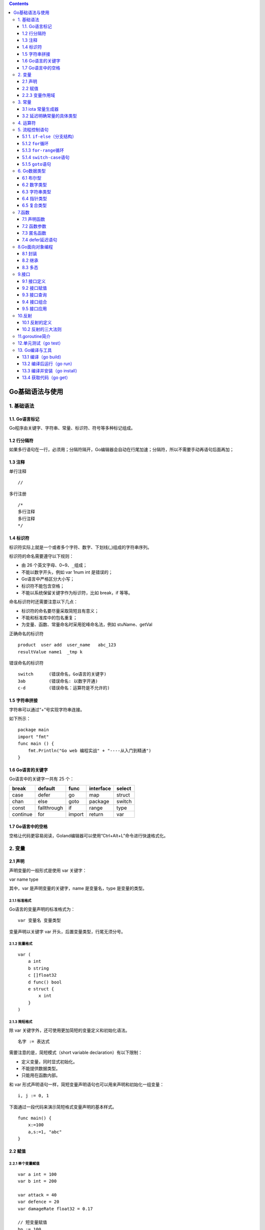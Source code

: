.. contents::
   :depth: 3
..

Go基础语法与使用
================

1. 基础语法
-----------

1.1. Go语言标记
~~~~~~~~~~~~~~~

Go程序由关键字、字符串、常量、标识符、符号等多种标记组成。

1.2 行分隔符
~~~~~~~~~~~~

如果多行语句在一行，必须用；分隔符隔开，Go编辑器会自动在行尾加速；分隔符，所以不需要手动再语句后面再加；

1.3 注释
~~~~~~~~

单行注释

::

   //

多行注册

::

   /*
   多行注释
   多行注释
   */

1.4 标识符
~~~~~~~~~~

标识符实际上就是一个或者多个字符、数字、下划线(_)组成的字符串序列。

标识符的命名需要遵守以下规则：

-  由 26 个英文字母、0~9、\ ``_``\ 组成；
-  不能以数字开头，例如 var 1num int 是错误的；
-  Go语言中严格区分大小写；
-  标识符不能包含空格；
-  不能以系统保留关键字作为标识符，比如 break，if 等等。

命名标识符时还需要注意以下几点：

-  标识符的命名要尽量采取简短且有意义；
-  不能和标准库中的包名重复；
-  为变量、函数、常量命名时采用驼峰命名法，例如 stuName、getVal

正确命名的标识符

::

   product  user add  user_name   abc_123
   resultValue name1  _tmp k

错误命名的标识符

::

   switch      (错误命名，Go语言的关键字) 
   3ab         (错误命名: 以数字开通)
   c-d         (错误命名：运算符是不允许的)

1.5 字符串拼接
~~~~~~~~~~~~~~

字符串可以通过“+”号实现字符串连接。

如下所示：

::

   package main
   import "fmt"
   func main () {
       fmt.Println("Go web 编程实战" + "----从入门到精通")
   }

1.6 Go语言的关键字
~~~~~~~~~~~~~~~~~~

Go语言中的关键字一共有 25 个：

======== =========== ====== ========= ======
break    default     func   interface select
======== =========== ====== ========= ======
case     defer       go     map       struct
chan     else        goto   package   switch
const    fallthrough if     range     type
continue for         import return    var
======== =========== ====== ========= ======

1.7 Go语言中的空格
~~~~~~~~~~~~~~~~~~

空格让代码更容易阅读，Goland编辑器可以使用“Ctrl+Alt+L”命令进行快速格式化。

2. 变量
-------

2.1 声明
~~~~~~~~

声明变量的一般形式是使用 var 关键字：

var name type

其中，var 是声明变量的关键字，name 是变量名，type 是变量的类型。

2.1.1 标准格式
^^^^^^^^^^^^^^

Go语言的变量声明的标准格式为：

::

   var 变量名 变量类型

变量声明以关键字 var 开头，后置变量类型，行尾无须分号。

2.1.2 批量格式
^^^^^^^^^^^^^^

::

   var (
       a int
       b string
       c []float32
       d func() bool
       e struct {
           x int
       }
   )

2.1.3 简短格式
^^^^^^^^^^^^^^

除 var 关键字外，还可使用更加简短的变量定义和初始化语法。

::

   名字 := 表达式

需要注意的是，简短模式（short variable declaration）有以下限制：

-  定义变量，同时显式初始化。
-  不能提供数据类型。
-  只能用在函数内部。

和 var
形式声明语句一样，简短变量声明语句也可以用来声明和初始化一组变量：

::

   i, j := 0, 1

下面通过一段代码来演示简短格式变量声明的基本样式。

::

   func main() {   
       x:=100   
       a,s:=1, "abc"
   }

2.2 赋值
~~~~~~~~

2.2.1 单个变量赋值
^^^^^^^^^^^^^^^^^^

::

   var a int = 100
   var b int = 200

   var attack = 40
   var defence = 20
   var damageRate float32 = 0.17

   // 短变量赋值
   hp := 100

2.2.2 多个变量赋值
^^^^^^^^^^^^^^^^^^

声明一个用户的年龄、名字、余额

::

   var (
       age int=18
       name string = "shirdon"
       balance float32 = 99999.99
   )

另外一种声明形式

::

   var age,name,balance = 18,"shirdon",99999.99

简单的形式

::

   age,name,balance := 18,"shirdon",99999.99

变量的交换

::

   d,c:="D","C"
   c,d = d,c

2.2.3 变量作用域
~~~~~~~~~~~~~~~~

1. 局部变量
^^^^^^^^^^^

局部变量作用域只在函数体内。

局部变量不是一直存在的，它只在定义它的函数被调用后存在，函数调用结束后这个局部变量就会被销毁。

::

   package main
   import (
       "fmt"
   )
   func main() {
       //声明局部变量 a 和 b 并赋值
       var a int = 3
       var b int = 4
       //声明局部变量 c 并计算 a 和 b 的和
       c := a + b
       fmt.Printf("a = %d, b = %d, c = %d\n", a, b, c)
   }

2. 全局变量
^^^^^^^^^^^

在函数体外声明的变量称之为全局变量，全局变量只需要在一个源文件中定义，就可以在所有源文件中使用，当然，不包含这个全局变量的源文件需要使用“import”关键字引入全局变量所在的源文件之后才能使用这个全局变量。

全局变量声明必须以 var
关键字开头，如果想要在外部包中使用全局变量的首字母必须大写。

::

   package main
   import "fmt"
   //声明全局变量
   var c int
   func main() {
       //声明局部变量
       var a, b int
       //初始化参数
       a = 3
       b = 4
       c = a + b
       fmt.Printf("a = %d, b = %d, c = %d\n", a, b, c)
   }

3. 常量
-------

常量的定义格式和变量的声明语法类似：\ ``const name [type] = value``\ ，例如：

const pi = 3.14159 // 相当于 math.Pi 的近似值

在Go语言中，你可以省略类型说明符
[type]，因为编译器可以根据变量的值来推断其类型。

-  显式类型定义： const b string = “abc”
-  隐式类型定义： const b = “abc”

和变量声明一样，可以批量声明多个常量:

::

   const (
       e  = 2.7182818
       pi = 3.1415926
   )

如果是批量声明的常量，除了第一个外其它的常量右边的初始化表达式都可以省略，如果省略初始化表达式则表示使用前面常量的初始化表达式，对应的常量类型也是一样的。例如：

::

   const (
       a = 1
       b
       c = 2
       d
   )
   fmt.Println(a, b, c, d) // "1 1 2 2"

3.1 iota 常量生成器
~~~~~~~~~~~~~~~~~~~

常量声明可以使用 iota
常量生成器初始化，它用于生成一组以相似规则初始化的常量，但是不用每行都写一遍初始化表达式。在一个
const 声明语句中，在第一个声明的常量所在的行，iota 将会被置为
0，然后在每一个有常量声明的行加一。

::

   type Weekday int
   const (
       Sunday Weekday = iota
       Monday
       Tuesday
       Wednesday
       Thursday
       Friday
       Saturday
   )

周日将对应 0，周一为 1，以此类推。

3.2 延迟明确常量的具体类型
~~~~~~~~~~~~~~~~~~~~~~~~~~

Go语言的常量有一个不同寻常指出：虽然一个常量可以有任意一个确定的基础类型（例如\ ``int``\ 或\ ``float64``\ ，或者是类似\ ``time.Duration``\ 这样的基础类型），但是许多常量并没有一个明确的基础类型。编译器为这些没有明确的基础类型的数字常量，提供比基础类型更高精度的算数运算。

Go语言有6种未明确类型的常量类型：\ **无类型的布尔型、无类型的整数、无类型的字符、无类型的浮点数、无类型的复数、无类型的字符串。**

例如，无类型的浮点数常量math.Pi，可以直接用于任何需要浮点数或复数的地方：

::

   var a float32 = math.Pi
   var b float64 = math.Pi
   var c complex128 = math.Pi

如果math.Pi被确定未特定类型（比如float64），则结果精度可能会不一样。同时在需要float32或complex128类型值得地方，需要对其进行一个明确得强制类型转换：

::

   const Pi64 float64 = math.Pi
   var a float32 = float32(Pi64)
   var b float64 = Pi64
   var c complex128 = complex128(Pi64)

对于常量面值，不同的写法会对应不同得类型。例如\ ``0``\ 、\ ``0.0``\ 、\ ``0i``\ 和\ ``\u0000``\ 虽然有着相同的常量值，但是它们分别对应无类型的整数、无类型的浮点数、无类型的复数和无类型的字符等不同的常量类型。同样，\ ``true``\ 和\ ``false``\ 也是无类型的布尔类型，字符串面值常量是无类型的字符串类型。

4. 运算符
---------

运算符的优先级

表达式如下：

::

   var a, b, c int = 3, 6, 9
   d := a + b * c

与其他语言的优先级是一样的，这里不做扩展。

5. 流程控制语句
---------------

5.1 1. ``if-else``\ （分支结构）
~~~~~~~~~~~~~~~~~~~~~~~~~~~~~~~~

在Go语言中，关键字\ ``if``\ 用于判断某个条件（布尔型或逻辑型）。如果该条件成立，则会执行\ ``if``\ 后面由大括号\ ``{}``\ 括起来的代码块，否则就忽略该代码块继续执行后续的代码。

::

   if b > 10 {
       return 1
   }

如果存在第2个分支，则可以在上面代码的基础上添加\ ``else``\ 关键字及另一代码块，见下方代码。这个代码块中的代码只有在\ ``if``\ 条件不满足时才会执行。\ ``if{}``\ 和\ ``else{}``\ 中的两个代码块是相互独立的分支，两者只能执行其中一个。

::

   if b > 10 {
       return 1
   }else{
       return 2
   }

如果存在第3分支，则可以使用下面这种3个独立分支的形式：

::

   if b > 10 {
       return 1
   }else if b == 10{
       return 2
   }else{
       return 3
   }

一般来说，\ ``else-if``\ 分支的数量是没有限制的。但是为了代码的可读性，最好不要在\ ``if``\ 后面加入太多的\ ``else-if``\ 结构。如果必须使用这种形式，则尽可能把先满足的条件放在前面。

关键字\ ``if``\ 和\ ``else``\ 之后的左大括号\ ``{``\ 必须和关键字在同一行。如果使用了\ ``else-if``\ 结构，则前段代码块的右大括号\ ``}``\ 必须和\ ``else if``\ 语句在同一行。这两条规则都是被编译器强制规定的，如果不满足，则编译不能通过。

5.1.2 ``for``\ 循环
~~~~~~~~~~~~~~~~~~~

Go语言种的循环语句只支持\ ``for``\ 关键字，不支持\ ``while``\ 和\ ``do-while``\ 结构。

::

   product := 1
   for i := 1; i < 5; i++{
       product *= i
   }

无限循环场景

::

   i := 0
   for {
       i++
       if i > 50 {
           break
       }
   }

在使用循环语句时，需要注意以下几点：

-  左花括号{必须与for处于同一行。

-  Go语言种的for循环与C语言一样，都允许在循环条件中定义和初始化变量。唯一的区别是，Go语言不支持以逗号为间隔的多个赋值语句，必须使用平行赋值的方式来初始化多个变量。

-  Go语言的for循环同样支持用continue和break来控制循环，但它提供了一个更高级的break——可以选择中断哪一个循环，如下例：

::

   JumpLoop:
       for j := 0; j < 5; j++{
           for i := 0; i < 5; i++{
               if i > 2{
                   break JumpLoop
               }
               fmt.Println(i)
           }
       }

在上述代码中，\ ``break``\ 语句终止的是\ ``JumpLoop``\ 标签对应的\ ``for``\ 循环。\ ``for``\ 中的初始语句是在第1次循环前执行的语句。一般使用初始语句进行变量初始化，但如果变量在\ ``for``\ 循环中被声明，则其作用域只是这个\ ``for``\ 的范围。初始语句可以被忽略，但是初始语句之后的\ **分号**\ 必须要写，代码如下：

::

   j := 2
   for ; j > 0; j--{
       fmt.Println(j)
   }

在上面这段代码中，将\ ``j``\ 放在\ ``for``\ 的前面进行初始化，\ ``for``\ 中没有初始语句，此时\ ``j``\ 的作用域比在初始语句中声明的\ ``j``\ 的作用域要大

for中的条件表达式是控制是否循环的开关。在每次循环开始前，都会判断条件表达式，如果表达式为true，则循环继续；否则结束循环。条件表达式可以被忽略，忽略条件表达式后默认形成无限循环。

下面代码会忽略条件表达式，但是保留结束语句：

::

   var i int 
   JumpLoop:
   for ; ; i++{
       if i > 10 {
           // println(i)
           break JumpLoop
       }
   }

美观的写法

::

   var i int
   for {
       if i > 10 {
           break
       }
       i++
   }

在\ ``for``\ 循环中，如果循环被\ ``break``\ 、\ ``goto``\ 、\ ``return``\ 、\ ``panic``\ 等语句强制退出，则之后的语句不会被执行。

5.1.3 ``for-range``\ 循环
~~~~~~~~~~~~~~~~~~~~~~~~~

``for-range``\ 循环结构是Go语言特有的一种的迭代结构，其引用十分广泛。

``for-range``\ 可以遍历数组、切片、字符串、\ ``map``\ 及通道（\ ``channel``\ ）。

``for-range``\ 的语法结构：

::

   for key, val := range 复合变量值 {
       // ...逻辑语句
   }

需要注意的是，\ ``val``\ 始终为集合中对应索引值的一个复制值。因此，它一般只具有“只读”属性，对它所做的任何修改都不会影响集合中原有的值。一个字符串是\ ``Unicode``\ 编码的字符（或称之为\ ``rune``\ ）集合，因此也可以用它来迭代字符串：

::

   for position, char := range str{
       // ...逻辑语句
   }

每个\ ``rune``\ 字符和索引在\ ``for-range``\ 循环中的值是一一对应的，它能够自动根据\ ``UTF-8``\ 规则识别\ ``Unicode``\ 编码的字符。

通过\ ``for-range``\ 遍历的返回值有一定的规律：

-  数组、切片、字符串返回索引和值。
-  ``map``\ 返回值和键。
-  通道(``channel``)只返回通道内的值。

（1）遍历数组、切片。
在遍历代码中，\ ``key``\ 和\ ``value``\ 分别代表切片的下标及下标对应的值。

.. code:: go

   for key, value := range []int{0, 1, -1, -2}{
       fmt.Printf("key:%d value:%d\n", key, value)
   }

（2）遍历字符串。
Go语言和其他语言类似：可以通过\ ``for-range``\ 的组合对字符串进行遍历。在遍历时，\ ``key``\ 和\ ``value``\ 分别代表字符串的索引和字符串中的一个字符。

::

   var str = "hi 加油"
   for key, value := range str{
       fmt.Printf("key:%d value:0x%x\n", key, value)
   }

以上代码的运行结果如下：

.. code:: go

   key:0 value:0x68
   key:1 value:0x69
   key:2 value:0x20
   key:3 value:0x52a0
   key:4 value:0x6cb9

代码中的遍历\ ``value``\ 的实际类型是\ ``rune``\ 类型，以十六进制打印出来就是字符的编码。

（3）遍历\ ``map``\ 。

对于\ ``map``\ 类型，\ ``for-range``\ 在遍历时，\ ``key``\ 和\ ``value``\ 分别代表\ ``map``\ 的索引键\ ``key``\ 和索引键对应的值。下面的代码演示了如何遍历\ ``map``\ ：

::

   m := map[string]int{
       "go": 100,
       "web": 100,
   }
   for key, value := range m {
       fmt.Println(key, value)
   }

（4）遍历通道（\ ``channel``\ ）。

通道可以通过\ ``for-range``\ 进行遍历。不同于\ ``slice``\ 和\ ``map``\ ，在遍历通道时只输出一个值，即通道内的类型对应的数据。

下面代码展示了通道的遍历方法：

::

   c := make(chan int)   // 创建了一个整型类型的通道
   go func(){            // 启动了一个goroutine
       c <- 7            // 将数据推送进通道
       c <- 8
       c <- 9
   }()
   for v := range c {
       fmt.Println(v)
   }

以上代码的逻辑如下：

1. 创建一个整型类型的通道并实例化；

2. 通过关键字go启动了一个goroutine；

3. 将数字传入通道，实现的功能是往通道中推送数据7、8、9；

4. 结束并关闭通道（这段goroutine在声明结束后马上被执行）；

5. 用for-range语句对通道c进行遍历，即不断地从通道中接收数据知道通道被关闭。

在使用\ ``for-range``\ 循环遍历某个对象时，往往不会同时使用\ ``key``\ 和\ ``value``\ 的值，而是只需要其中一个的值。这时可以采用一些技巧让代码变得更简单。

::

   m := map[string]int{
       "shirdon": 100,
       "ronger": 98,
   }
   for _, value := range m {
       fmt.Println(value)
   }

5.1.4 ``switch-case``\ 语句
~~~~~~~~~~~~~~~~~~~~~~~~~~~

Go语言改进了传统的switch-case语句的语法设计：case与case之间是独立的代码块。不需要break跳出当前case代码块，以避免执行到下一行。

代码示例如下：

.. code:: go

   package main

   import "fmt"

   func main() {
       var a = "love"
       switch a {
       case "love":
           fmt.Println("love")
       case "programming":
           fmt.Println("programming")
       default:
           fmt.Println("none")
       }
   }

(1) 一个分支多个值

::

   var language = "golang"
       switch language {
       case "golang", "java":
           fmt.Println("program")
   }

(2) 分支表达式

::

   var r int = 11
       switch {
       case r > 10 && r < 20:
           fmt.Println(r)
       }

5.1.5 ``goto``\ 语句
~~~~~~~~~~~~~~~~~~~~

goto语句可以跳转到指定标签，进行代码间的无条件跳转。

在快速跳出循环，避免重复退出的方面有一定的帮助，goto语句可以简化代码上实现过程。

传统的连续退出两层循环的代码示例：

.. code:: go

   package main

   import "fmt"

   func main() {
       var isBreak bool
       for x := 0; x < 20; x++ {                   // 外循环
           for y := 0; y < 20; y++ {               // 内循环
               if y == 2 {                         // 满足某个条件时, 退出循环
                   isBreak = true  // 设置退出标记
                   break           // 退出本次循环
               }
           }
       if isBreak {// 根据标记, 还需要退出一次循环
               break
          }
   }
       fmt.Println("over")
   }

使用goto语句进行优化

.. code:: go

   package main

   import "fmt"

   func main() {
       for x := 0; x < 20; x++ {
           for y := 0; y < 20; y++ {
               if y == 2 {
                   // 跳转到标签
                   goto breakHere
               }
           }
       }
       // 手动返回, 避免执行进入标签
       return
       // 标签
   breakHere:
       fmt.Println("done")
   }

“goto breakTag” 来跳转到指明的标签处，breakTag 是自定义的标签。

goto在\ ``多错误处理``\ 中优势

::

   func main() {
       err := getUserInfo()
       if err != nil {
           fmt.Println(err)
           exitProcess()
       }

       err = getEmail()
       if err != nil {
           fmt.Println(err)
           exitProcess()
       }
       
       fmt.Println("over")
   }

::

   func main() {
       err := getUserInfo()
       if err != nil {
           goto doExit
       }

       err = getEmail()
       if err != nil {
           goto doExit
       }
       
       fmt.Println("over")
       return

   doExit:
       fmt.Println(err)
       exitProcess()
   }

6. Go数据类型
-------------

+---------+------------------------------------------------------------+
| 类型    | 说明                                                       |
+=========+============================================================+
| 布尔型  | true或false                                                |
+---------+------------------------------------------------------------+
| 数      | uint8、uint16、uint32、uint64、int8、int16、int32、int64   |
| 字类型  | 、float32（IEEE-754）、float64（                           |
|         | IEEE-754）、complex64、complex128、byte（uint8）、rune（i  |
|         | nt32）、uint（32或64）、int（32或64）、uintptr（存放指针） |
+---------+------------------------------------------------------------+
| 字符    | 一串固定长度的字符连接起来的字符序列，utf-8编码            |
| 串类型  |                                                            |
+---------+------------------------------------------------------------+
| 复      | 数组、切片、map、结构体                                    |
| 合类型  |                                                            |
+---------+------------------------------------------------------------+

6.1 布尔型
~~~~~~~~~~

只有两个相同类型的值才能比较：

-  值的类型是接口（interface），两者必须都实现了相同的接口。
-  一个是常量，另一个不是常量，类型必须和常量类型相同。
-  类型不同，必须转换为相同类型，才能比较。

&&优先级高于||，有短路现象。

.. code:: go

   package main

   import (
       "fmt"
   )

   func bool2int(b bool) int {
       if b {
           return 1
       } else {
           return 0
       }
   }

   func int2bool(i int) bool { return i != 0 }

   func main() {
       fmt.Println(bool2int(true)) //1
       fmt.Println(int2bool(0))    //false
   }

6.2 数字类型
~~~~~~~~~~~~

位运算采用补码。int、uint和uintptr，长度由操作系统类型决定。

6.3 字符串类型
~~~~~~~~~~~~~~

由一串固定长度的字符连接起来的字符序列，utf-8编码。值类型，字节的定长数组。

.. code:: go

   //声明和初始化
   str := "string"

字符串字面量用"或`创建

-  "创建可解析的字符串，支持转义，不能引用多行
-  \`创建原生的字符串字面量，不支持转义，可多行，不能包含反引号字符

.. code:: go

   str1 := "\"hello\"\nI love you"
   str2 := `"hello"
   I love you
   `

.. code:: go

   //字符串连接
   str := "I love" + " Go Web"
   str += " programming"

.. code:: go

   package main

   import (
       "fmt"
       "unicode/utf8"
   )

   func main() {
       str := "我喜欢Go Web"
       fmt.Println(len(str))                    //15
       fmt.Println(utf8.RuneCountInString(str)) //9
       fmt.Println(str[9])                      //71
       fmt.Println(string(str[9]))              //G
       fmt.Println(str[:3])                     //我
       fmt.Println(string(str[:3]))             //我
       fmt.Println(str[3:])                     //喜欢Go Web
       fmt.Println([]rune(str))                //[25105 21916 27426 71 111 32 87 101 98]
   }

.. code:: go

   package main

   import (
       "fmt"
   )

   func main() {
       str := "我喜欢Go Web"
       chars := []rune(str)
       for ind, char := range chars {
           fmt.Printf("%d: %s\n", ind, string(char))
       }
       for ind, char := range str {
           fmt.Printf("%d: %s\n", ind, string(char))
       }
       for ind, char := range str {
           fmt.Printf("%d: %U %c\n", ind, char, char)
       }
   }

::

   var buffer bytes.Buffer
   for {
       if piece, ok := getNextString(); ok {
           buffer.WriteString(piece)
       } else {
           break
       }
   }
   fmt.Println(buffer.String())

不能通过str[i]方式修改字符串中的字符。
只能将字符串内容复制到可写变量（[]byte或[]rune），然后修改。转换类型过程中会自动复制数据。

.. code:: go

   package main

   import (
       "fmt"
   )

   func main() {
       str := "hi 世界"
       by := []byte(str)
       by[2] = ','
       fmt.Printf("%s\n", str) //hi 世界     
       fmt.Printf("%s\n", by)  //hi 世界
       fmt.Printf("%s\n", string(by))  //hi 世界
   }

.. code:: go

   package main

   import (
       "fmt"
   )

   func main() {
       str := "hi 世界"
       by := []rune(str)
       by[3] = '中'
       by[4] = '国'
       fmt.Println(str) //hi 世界
       fmt.Println(by)  //[104 105 32 20013 22269]
       fmt.Println(string(by))     //hi 中国
   }

6.4 指针类型
~~~~~~~~~~~~

指针类型指存储内存地址的变量类型。

::

   var b int = 66
   var p * int = &b

.. code:: go

   package main

   import (
       "fmt"
   )

   func main() {
       var score int = 100
       var name string = "barry"
       fmt.Printf("%p %p\n", &score, &name) //0xc0000ac058 0xc000088230
   }

.. code:: go

   package main

   import (
       "fmt"
   )

   func main() {
       var address string = "hangzhou, China"
       ptr := &address

       fmt.Printf("address type: %T\n", address)     //address type: string
       fmt.Printf("address value: %v\n", address)    //address value: hangzhou, China
       fmt.Printf("address address: %p\n", &address) //address address: 0xc00003a240

       fmt.Printf("ptr type: %T\n", ptr)             //ptr type: *string
       fmt.Printf("ptr value: %v\n", ptr)            //ptr value: 0xc00003a240
       fmt.Printf("ptr address: %p\n", &ptr)         //ptr address: 0xc000006028
       fmt.Printf("point value of ptr : %v\n", *ptr) //point value of ptr : hangzhou, China
   }

.. code:: go

   package main

   import (
       "fmt"
   )

   func exchange1(c, d int) {
       t := c
       c = d
       d = t
   }

   func exchange2(c, d int) {
       c, d = d, c
   }

   func exchange3(c, d *int) {
       t := *c
       *c = *d
       *d = t
   }

   func exchange4(c, d *int) {
       d, c = c, d
   }

   func exchange5(c, d *int) {
       *d, *c = *c, *d
   }

   func main() {
       x, y := 6, 8
       x, y = y, x
       fmt.Println(x, y) //8 6

       x, y = 6, 8
       exchange1(x, y)
       fmt.Println(x, y) //6 8

       x, y = 6, 8
       exchange2(x, y)
       fmt.Println(x, y) //6 8

       x, y = 6, 8
       exchange3(&x, &y)
       fmt.Println(x, y) //8 6

       x, y = 6, 8
       exchange4(&x, &y)
       fmt.Println(x, y) //6 8

       x, y = 6, 8
       exchange5(&x, &y)
       fmt.Println(x, y) //8 6
   }

6.5 复合类型
~~~~~~~~~~~~

1.数组类型
^^^^^^^^^^

数组是具有相同类型（整数、字符串、自定义类型等）的一组长度固定的数据项的序列。

.. code:: go

   var array [10]int
   var numbers = [5]float32{100.0, 8.0, 9.4, 6.8, 30.1}
   var numbers = [...]float32{100.0, 8.0, 9.4, 6.8, 30.1}

.. code:: go

   package main

   import (
       "fmt"
   )

   func main() {
       var arr [6]int
       var i, j int
       for i = 0; i < 6; i++ {
           arr[i] = i + 66
       }
       for j = 0; j < 6; j++ {
           fmt.Printf("arr[%d] = %d\n", j, arr[j])
       }
   }

   /**
   arr[0] = 66
   arr[1] = 67
   arr[2] = 68
   arr[3] = 69
   arr[4] = 70
   arr[5] = 71
   **/

2.结构体类型
^^^^^^^^^^^^

结构体是由0或多个任意类型的数据构成的数据集合。

::

   type 类型名 struct {
       字段1 类型1
       结构体成员2 类型2
   }

::

   type Pointer struct {
       A float32
       B float32
   }

   type Color struct {
       Red, Green, Blue byte
   }

   variable_name := struct_variable_type {value1, value2, ...}
   variable_name := struct_variable_type {key2: value2, key1: value1, ...}

.. code:: go

   package main

   import "fmt"

   type Books struct {
       title   string
       author  string
       subject string
       press   string
   }

   func printBook(book Books) {
       fmt.Printf("book.title: %s\n", book.title)
       fmt.Printf("book.author: %s\n", book.author)
       fmt.Printf("book.subject: %s\n", book.subject)
       fmt.Printf("book.press: %s\n", book.press)
   }

   func printBook2(book *Books) {
       fmt.Printf("book.title: %s\n", book.title)
       fmt.Printf("book.author: %s\n", book.author)
       fmt.Printf("book.subject: %s\n", book.subject)
       fmt.Printf("book.press: %s\n", book.press)
   }

   func main() {
       fmt.Println(Books{author: "yx", title: "学习 Go Web"})
       fmt.Println()

       var bookGo Books
       bookGo.title = "学习 Go Web"
       bookGo.author = "yx"
       bookGo.subject = "Go"
       bookGo.press = "电力工业出版社"
       fmt.Printf("bookGo.title: %s\n", bookGo.title)
       fmt.Printf("bookGo.author: %s\n", bookGo.author)
       fmt.Printf("bookGo.subject: %s\n", bookGo.subject)
       fmt.Printf("bookGo.press: %s\n", bookGo.press)
       fmt.Println()
       printBook(bookGo)
       fmt.Println()
       printBook2(&bookGo)
   }

3.切片类型
^^^^^^^^^^

slice是对数组或切片连续片段的引用。
切片内部结构包含\ **内存地址pointer、大小len和容量cap**\ 。

::

   //不含结束位置,左开右闭
   slice[开始位置:结束位置]

.. code:: go

   package main

   import "fmt"

   var sliceBuilder [20]int

   func main() {
       for i := 0; i < 20; i++ {
           sliceBuilder[i] = i + 1
       }
       fmt.Println(sliceBuilder)       //[1 2 3 4 5 6 7 8 9 10 11 12 13 14 15 16 17 18 19 20]
       fmt.Println(sliceBuilder[5:15]) //[6 7 8 9 10 11 12 13 14 15]
       fmt.Println(sliceBuilder[15:])  //[16 17 18 19 20]
       fmt.Println(sliceBuilder[:2])   //[1 2]

       b := []int{6, 7, 8}
       fmt.Println(b[:])   //[6 7 8]
       fmt.Println(b[0:0]) //[]

       var sliceStr []string
       var sliceNum []int
       var emptySliceNum = []int{}
       fmt.Println(sliceStr, sliceNum, emptySliceNum)                      //[] [] []
       fmt.Println(len(sliceStr), len(sliceNum), (emptySliceNum))          //0 0 []
       fmt.Println(sliceStr == nil, sliceNum == nil, emptySliceNum == nil) //true true false

       slice1 := make([]int, 6)
       slice2 := make([]int, 6, 10)
       fmt.Println(slice1, slice2)           //[0 0 0 0 0 0] [0 0 0 0 0 0]
       fmt.Println(len(slice1), len(slice2)) //6 6
       fmt.Println(cap(slice1), cap(slice2)) //6 10

   }

4.map类型
^^^^^^^^^

关联数组，字典，元素对（pair）的无序集合，引用类型。

::

   var name map[key_type]value_type

.. code:: go

   package main

   import "fmt"

   var literalMap map[string]string
   var assignedMap map[string]string

   func main() {
       literalMap = map[string]string{"first": "go", "second": "web"}
       createdMap := make(map[string]float32)
       assignedMap = literalMap //引用
       createdMap["k1"] = 99
       createdMap["k2"] = 199
       assignedMap["second"] = "program"

       fmt.Println(literalMap["first"])  //go
       fmt.Println(literalMap["second"]) //program
       fmt.Println(literalMap["third"])  //
       fmt.Println(createdMap["k1"])     //99
       fmt.Println(createdMap["k2"])     //199

   }

::

   createdMap := new(map[string]float32)
   //错误
   //声明了一个未初始化的变量并取了它的地址

::

   //map到达容量上限，自动增1
   make(map[key_type]value_type, cap)
   map := make(map[string]float32, 100)

   achievement := map[string]float32{
           "zhang": 99.5, "xiao": 88,
           "wange": 96, "ma": 100,
   }
   map1 := make(map[int][]int)
   map2 := make(map[int]*[]int)

7.函数
------

7.1 声明函数
~~~~~~~~~~~~

::

   func function_name([parameter list]) [return_types] {
       //bunction_body
   }

.. code:: go

   package main

   import "fmt"

   func main() {
       array := []int{6, 8, 10}
       var ret int
       ret = min(array)
       fmt.Printf("最小值是: %d \n", ret)
   }

   func min(arr []int) (m int) {
       m = arr[0]
       for _, v := range arr {
           if v < m {
               m = v
           }
       }
       return m
   }

.. code:: go

   package main

   import "fmt"

   func compute(x, y int) (int, int) {
       return x + y, x * y
   }
   func main() {
       a, b := compute(6, 8)
       fmt.Println(a, b) //14 48
   }

.. code:: go

   package main

   import "fmt"

   func change(a, b int) (x, y int) {
       x = a + 100
       y = b + 100
       return
       //return x, y
       //return y, x
   }
   func main() {
       a := 1
       b := 2
       c, d := change(a, b)
       fmt.Println(c, d) //111 102
   }

7.2 函数参数
~~~~~~~~~~~~

1.参数使用
^^^^^^^^^^

-  形参：定义函数时，用于接收外部传入的数据。
-  实参：调用函数时，传给形参的实际的数据。

2.可变参数
^^^^^^^^^^

.. code:: go

   package main

   import "fmt"

   func myFunc(arg ...string) {
       for _, v := range arg {
           fmt.Printf("the string is: %s\n", v)
       }
   }

   func main() {
       myFunc("hujianli1", "hujianli2", "hujianli3")
   }

3.参数传递
^^^^^^^^^^

-  值传递

.. code:: go

   package main

   import "fmt"

   func exchange(a, b int) {
       var tmp int
       tmp = a
       a = b
       b = tmp
   }
   func main() {
       a := 1
       b := 2
       fmt.Printf("交换前a=%d\n", a)
       fmt.Printf("交换前b=%d\n", b)
       exchange(a, b)
       fmt.Printf("交换后a=%d\n", a)
       fmt.Printf("交换后b=%d\n", b)
   }

   /* 交换前a=1
   交换前b=2
   交换后a=1
   交换后b=2 */

-  引用传递

.. code:: go

   package main

   import "fmt"

   func exchange(a, b *int) {
       var tmp int
       tmp = *a
       *a = *b
       *b = tmp
   }
   func main() {
       a := 1
       b := 2
       fmt.Printf("交换前a=%d\n", a)
       fmt.Printf("交换前b=%d\n", b)
       exchange(&a, &b)
       fmt.Printf("交换后a=%d\n", a)
       fmt.Printf("交换后b=%d\n", b)
   }

   /* 交换前a=1
   交换前b=2
   交换后a=2
   交换后b=1 */

7.3 匿名函数
~~~~~~~~~~~~

匿名函数（闭包），一类无须定义标识符（函数名）的函数或子程序。

1.定义
^^^^^^

::

   func (参数列表) (返回值列表) {
       //函数体
   }

.. code:: go

   package main

   import "fmt"

   func main() {
       x, y := 6, 8
       defer func(a int) {
           fmt.Println("defer x, y = ", a, y) //y为闭包引用
       }(x)
       x += 10
       y += 100
       fmt.Println(x, y)
   }
   /*
   输出
   16 108
   defer x,y = 6 108
   */

2.调用
^^^^^^

-  定义时调用

.. code:: go

   package main

   import "fmt"

   func main() {
       //定义匿名函数并赋值给f变量
       f := func(data int) {
           fmt.Println("closure", data)
       }
       f(6) //closure 6

       //直接声明并调用
       func(data int) {
           fmt.Println("closure, directly", data)
       }(8) //closure, directly 8
   }

-  回调函数（call then back）

.. code:: go

   package main

   import "fmt"

   func visitPrint(list []int, f func(int)) {
       for _, value := range list {
           f(value)
       }
   }

   func main() {
       sli := []int{1, 6, 8}
       visitPrint(sli, func(value int) {
           fmt.Println(value)
       })
   }

   /*
   1
   6
   8 */

7.4 defer延迟语句
~~~~~~~~~~~~~~~~~

defer用于函数结束（return或panic）前最后执行的动作，便于及时的释放资源（数据库连接、文件句柄、锁等）。

1.defer语句执行逻辑：
^^^^^^^^^^^^^^^^^^^^^

1. 函数执行到defer时，将defer后的语句压入专门存储defer语句的栈中，然后继续执行函数下一个语句。
2. 函数执行完毕，从defer栈顶依次取出语句执行（先进后出，后进先出）。
3. defer语句放在defer栈时，相关值会复制入栈中。

.. code:: go

   package main

   import "fmt"

   func main() {
       deferCall()
   }

   func deferCall() {
       defer func1()
       defer func2()
       defer func3()
   }

   func func1() {
       fmt.Println("A")
   }

   func func2() {
       fmt.Println("B")
   }

   func func3() {
       fmt.Println("C")
   }

   //输出
   //C
   //B
   //A

.. code:: go

   package main

   import "fmt"

   var name string = "go"

   func myfunc() string {
       defer func() {
           name = "python"             //最后一个动作，修改全局变量name为"python"
       }()

       fmt.Printf("myfunc()函数里的name: %s\n", name) //全局变量name（"go"）未修改
       return name                                //倒数第二个动作，将全局变量name（"go"）赋值给myfunc函数返回值
   }

   func main() {
       myname := myfunc()
       fmt.Printf("main()函数里的name: %s\n", name)
       fmt.Printf("main()函数里的myname: %s\n", myname)
   }

   //输出
   //myfunc()函数里的name: go
   //main()函数里的name: python
   //main()函数里的myname: go

2.defer常用应用场景：
^^^^^^^^^^^^^^^^^^^^^

1. 关闭资源。
   创建资源（数据库连接、文件句柄、锁等）语句下一行，defer语句注册关闭资源，避免忘记。

2. 和recover()函数一起使用。
   程序宕机或panic时，recover()函数恢复执行，而不报错。

.. code:: go

   package main

   import "fmt"

   func f() {
       defer func() {
           if r := recover(); r != nil {
               fmt.Println("Recovered in f", r)
           }
       }() //func()函数含recover，不可封装成外部函数调用，必须defer func(){}()匿名函数调用
       fmt.Println("Calling g.")
       g(0)
       fmt.Println("Returned normally from g.")
   }

   func g(i int) {
       if i > 3 {
           fmt.Println("Panicking!")
           panic(fmt.Sprintf("%v", i))
       }
       defer fmt.Println("Defer in g", i)
       fmt.Println("Printing in g", i)
       g(i + 1)
   }

   func main() {
       f()
   }

8.Go面向对象编程
----------------

8.1 封装
~~~~~~~~

隐藏对象属性和实现细节，仅公开访问方式。

Go使用结构体封装属性。

.. code:: go

   type Triangle struct {
       Bottom float32
       Height float32
   }

方法（Methods）是作用在接收者（receiver）（某种类型的变量）上的函数。

::

   func (recv recv_type) methodName(parameter_list) (return_value_list) {...}

.. code:: go

   package main

   import "fmt"

   type Triangle struct {
       Bottom float32
       Height float32
   }

   func (t *Triangle) Area() float32 {
       return (t.Bottom * t.Height) / 2
   }

   func main() {
       /*  t := Triangle{
               Bottom: 6,
               Height: 4,
           }
       */
       t := Triangle{6, 4}
       fmt.Println(t.Area()) //12
   }

**访问权限指类属性是公开还是私有的，Go通过首字母大小写来控制可见性。**

常量、变量、类型、接口、结构体、函数等若是大写字母开头，则能被其他包访问或调用（public）；\ **非大写开头则只能包内使用（private）**\ 。

::

   bubble/
   ├── go.mod
   ├── main.go
   └── person
       └── person.go

``bubble/go.mod``

::

   module bubble

   go 1.16

``bubble/main.go``

.. code:: go

   package main

   import (
           "bubble/person"
           "fmt"
   )

   func main() {
           s := new(person.Student)
           s.SetName("yx")
           s.Age = 22
           // s.name = "hujianli"                  无法设置私有变量
           fmt.Println(s.GetName())                // yx
   }

``bubble/person/person.go``

.. code:: go

   package person

   type Student struct {
           name  string
           score float32
           Age   int
   }

   func (s *Student) GetName() string {
           return s.name
   }

   func (s *Student) SetName(newName string) {
           s.name = newName
   }

8.2 继承
~~~~~~~~

结构体中内嵌匿名类型的方法来实现继承。

.. code:: go

   package main

   import "fmt"

   type Engine interface {
       Run()
       Stop()
   }

   type Bus struct {
       Engine
   }

   func (c *Bus) Working() {
       c.Run()
       c.Stop()
   }

   func (c *Bus) Run() {
       fmt.Println("running...........")
   }

   func (c *Bus) Stop() {
       fmt.Println("Stopping...........")
   }

   func main() {
       nEw_Name := new(Bus)
       nEw_Name.Run()
       nEw_Name.Stop()
   }

8.3 多态
~~~~~~~~

多态指不同对象中同种行为的不同实现方法，通过接口实现。

.. code:: go

   package main

   import "fmt"

   // 现状接口
   type Shape interface {
       Area() float32
   }

   // 正方形
   type Square struct {
       sideLen float32
   }

   // 三角形
   type Triangle struct {
       Bottom float32
       Height float32
   }

   // 正方形计算面积的方法
   func (sq Square) Area() float32 {
       return sq.sideLen * sq.sideLen
   }

   // 三角形计算面积的方法
   func (t Triangle) Area() float32 {
       return t.Bottom * t.Height
   }

   // 多态函数，传入接口根据接口实现相对于的方法
   func Polymorphism(n Shape) float32 {
       return n.Area()
   }

   func main() {
       t := Triangle{6, 8}
       s := Square{8}

       shapes := []Shape{t, s}
       for n, _ := range shapes {
           fmt.Println("图形数据：", shapes[n])
           fmt.Println("面积：", shapes[n].Area())
       }

       fmt.Println()
       t1 := Polymorphism(t)
       s1 := Polymorphism(s)
       fmt.Println(t1)
       fmt.Println(s1)
   }

9.接口
------

9.1 接口定义
~~~~~~~~~~~~

接口类型是对其他类型行为的概括与抽象，定义了零及以上个方法，但没具体实现这些方法。
接口本质上是指针类型，可以实现多态。

::

   //接口定义格式
   type 接口名称 interface {
       method1(参数列表) 返回值列表
       method2(参数列表) 返回值列表
       //...
       methodn(参数列表) 返回值列表
   }

空接口（interface{}），无任何方法声明，类似面向对象中的根类型，c中的void*，默认值nil。
实现接口的类型支持相等运算，才能比较。

.. code:: go

   var var1, var2 interface{}
   fmt.Println(var1 == nil, var1 == var2)

   var1, var2 = 66, 88
   fmt.Println(var1 == var2)

.. code:: go

   //比较map[string]interface{}
   func CompareTwoMapInterface(data1 map[string]interface{}, data2 map[string]interface{}) bool {
       keySlice := make([]string, 0)
       dataSlice1 := make([]interface{}, 0)
       dataSlice2 := make([]interface{}, 0)
       for key, value := range data1 {
           keySlice = append(keySlice, key)
           dataSlice1 = append(dataSlice1, value)
       }
       for _, key := range keySlice {
           if data, ok := data2[key]; ok {
               dataSlice2 = append(dataSlice2, data)
           } else {
               return false
           }
       }
       dataStr1, _ := json.Marshal(dataSlice1)
       dataStr2, _ := json.Marshal(dataSlice2)

       return string(dataStr1) == string(dataStr2)
   }

9.2 接口赋值
~~~~~~~~~~~~

接口不支持直接实例化，但支持赋值操作。

1.实现接口的对象实例赋值给接口
^^^^^^^^^^^^^^^^^^^^^^^^^^^^^^

要求该对象实例实现了接口的所有方法。

.. code:: go

   type Num int

   func (x Num) Equal(i Num) bool {
       return x == i
   }

   func (x Num) LessThan(i Num) bool {
       return x < i
   }

   func (x Num) MoreThan(i Num) bool {
       return x > i
   }

   func (x *Num) Multiple(i Num) {
       *x = *x * i
   }

   func (x *Num) Divide(i Num) {
       *x = *x / i
   }

   type NumI interface {
       Equal(i Num) bool
       LessThan(i Num) bool
       MoreThan(i Num) bool
       Multiple(i Num)
       Divide(i Num)
   }

   //&Num实现NumI所有方法
   //Num未实现NumI所有方法
   var x Num = 8
   var y NumI = &x

   /*
   Go语言会根据非指针成员方法，自动生成对应的指针成员方法
   func (x Num) Equal(i Num) bool
   func (x *Num) Equal(i Num) bool
   */

2.一个接口赋值给另一个接口
^^^^^^^^^^^^^^^^^^^^^^^^^^

两个接口拥有相同的方法列表（与顺序无关），则等同，可相互赋值。

.. code:: go

   package oop1

   type NumInterface1 interface {
       Equal(i int) bool
       LessThan(i int) bool
       BiggerThan(i int) bool
   }

   package oop2

   type NumInterface2 interface {
       Equal(i int) bool
       BiggerThan(i int) bool
       LessThan(i int) bool
   }

   type Num int

   //int不能改为Num
   func (x Num) Equal(i int) bool {
       return int(x) == i
   }

   func (x Num) LessThan(i int) bool {
       return int(x) < i
   }

   func (x Num) BiggerThan(i int) bool {
       return int(x) > i
   }

   var f1 Num = 6
   var f2 oop1.NumInterface1 = f1
   var f3 oop2.NumInterface2 = f2

若接口A的方法列表是接口B的方法列表的子集，则接口B可以直接赋值给接口A。

.. code:: go

   type NumInterface1 interface {
       Equal(i int) bool
       LessThan(i int) bool
       BiggerThan(i int) bool
   }

   type NumInterface2 interface {
       Equal(i int) bool
       BiggerThan(i int) bool
       LessThan(i int) bool
       Sum(i int)
   }

   type Num int

   func (x Num) Equal(i int) bool {
       return int(x) == i
   }

   func (x Num) LessThan(i int) bool {
       return int(x) < i
   }

   func (x Num) BiggerThan(i int) bool {
       return int(x) > i
   }

   func (x *Num) Sum(i int) {
       *x = *x + Num(i)
   }

   var f1 Num = 6
   var f2 NumInterface2 = &f1
   var f3 NumInterface1 = f2

9.3 接口查询
~~~~~~~~~~~~

程序运行时，询问接口指向的对象是否时某个类型。

::

   var filewriter Write = ...
   if filew, ok := filewriter.(*File); ok {
       //...
   }

.. code:: go

   slice := make([]int, 0)
   slice = append(slice, 6, 7, 8)
   var I interface{} = slice
   if res, ok := I.([]int); ok {
       fmt.Println(res) //[6 7 8]
       fmt.Println(ok) //true
   }

.. code:: go

   func Len(array interface{}) int {
       var length int
       
       switch b := array.(type) {
       case nil:
           length = 0
       case []int:
           length = len(b)
       case []string:
           length = len(b)
       case []float32:
           length = len(b)
       default:
           length = 0
       }
       return length
   }

9.4 接口组合
~~~~~~~~~~~~

接口间通过嵌套创造出新接口。

.. code:: go

   type Interface1 interface {
       Write(p []byte) (n int, err error)
   }

   type Interface2 interface {
       Close() error
   }

   type InterfaceCombine interface {
       Interface1
       Interface2
   }

9.5 接口应用
~~~~~~~~~~~~

1.类型推断
^^^^^^^^^^

类型推断可将接口还原为原始类型，或用来判断是否实现了某种更具体的接口类型。

.. code:: go

   package main

   import "fmt"

   func main() {
       var a interface{} = func(a int) string {
           rteurn fmt.Sprintf("d:%d", a)
       }
       
       switch b := a.(type) {
       case nil:
           fmt.Println("nil")
       case *int:
           fmt.Println(*b)
       case func(int) string:
           fmt.Println(b(66))
       case fmt.Stringer:
           fmt.Println(b)
       default:
           fmt.Println("unknown")
       }
   }

2.实现多态功能
^^^^^^^^^^^^^^

.. code:: go

   package main

   import "fmt"

   type Message interface {
       sending()
   }

   type User struct {
       name string
       phone string
   }

   func (u *User) sending() {
       fmt.Printf("Sending user phone to %s<%s>\n", u.name, u.phone)
   }

   type admin struct {
       name string
       phone string
   }

   func (a *admin) sending() {
       fmt.Printf("Sending admin phone to %s<%s>\n", a.name, a.phone)
   }

   func main() {
       bill := User{"Barry", "barry@gmail.com"}
       sendMessage(&bill)
       
       lisa := admin{"Barry", "barry@gmail.com"}
       sendMessage(&lisa)
   }

   func sendMessage(n Message) {
       n.sending()
   }

10.反射
-------

10.1 反射的定义
~~~~~~~~~~~~~~~

反射指，编译时不知道变量的具体类型，运行时（Run
time）可以访问、检测和修改状态或行为的能力。

reflect包定义了接口和结构体，获取类型信息。

-  reflect.Type接口提供类型信息
-  reflect.Value结构体提供值相关信息，可以获取甚至改变类型的值

::

   func TypeOf(i interface{}) Type
   func ValueOf(i interface{}) Value

10.2 反射的三大法则
~~~~~~~~~~~~~~~~~~~

1.接口类型变量转换为反射类型对象
^^^^^^^^^^^^^^^^^^^^^^^^^^^^^^^^

.. code:: go

   package main

   import (
       "fmt"
       "reflect"
   )

   func main() {
       var x float64 = 3.4
       fmt.Println("type:", reflect.TypeOf(x))
       fmt.Println("value:", reflect.ValueOf(x))
       
       v := reflect.ValueOf(x)
       fmt.Println("type:", v.Type())
       fmt.Println("kind is float64:", v.Kind() == reflect.Float64)
       fmt.Println("value:", v.Float())
   }
   //输出
   //type: float64
   //value: 3.4
   //kind is float64: true
   //type: float64
   //value: 3.4

2.反射类型对象转换为接口类型变量
^^^^^^^^^^^^^^^^^^^^^^^^^^^^^^^^

.. code:: go

   func (v Value) Interface() interface{}
   y := v.Interface().(float64)
   fmt.Println(y)

.. code:: go

   package main

   import (
       "fmt"
       "reflect"
   )

   func main() {
       var name interface{} = "shirdon"
       fmt.Printf("原始接口变量类型为%T，值为%v\n", name, name)
       
       t := reflect.TypeOf(name)
       v := reflect.ValueOf(name)
       fmt.Printf("Type类型为%T，值为%v\n", t, t)
       fmt.Printf("Value类型为%T，值为%v\n", v, v)
       
       i := v.Interface()
       fmt.Printf("新对象interface{}类型为%T，值为%v\n", i, i)
   }
   //输出
   //原始接口变量类型为string，值为shirdon
   //Type类型为*reflect.rtype，值为string
   //Value类型为reflect.Value，值为shirdon
   //新对象interface{}类型为string，值为shirdon

3.修改反射类型对象，其值必须是可写的（settable）
^^^^^^^^^^^^^^^^^^^^^^^^^^^^^^^^^^^^^^^^^^^^^^^^

reflect.TypeOf()和reflect.ValueOf()函数中若传递的不是指针，则只是变量复制，对该反射对象修改，不会影响原始变量。
反射对象可写性要点:

-  变量指针创建的反射对象
-  CanSet()可判断
-  Elem()返回指针指向的数据

.. code:: go

   package main

   import (
       "fmt"
       "reflect"
   )

   func main() {
       var name string = "shirdon"
       //var name int = 12
       
       v1 := reflect.ValueOf(&name)
       v2 := v1.Elem()
       fmt.Println("可写性:", v1.CanSet())
       fmt.Println("可写性:", v2.CanSet())
   }

   //输出
   //可写性：false
   //可写性：true

::

   func (v Value) SetBool(x bool)
   func (v Value) SetBytes(x []byte)
   func (v Value) SetFloat(x float64)
   func (v Value) SetInt(x int64)
   func (v Value) SetString(x string)

.. code:: go

   package main

   import (
       "fmt"
       "reflect"
   )

   func main() {
       var name string = "shirdon"
       fmt.Println("name原始值:", name)
       
       v1 := reflect.ValueOf(&name)
       v2 := v1.Elem()
       
       v2.SetString("yx")
       fmt.Println("反射对象修改后，name值:", name)
   }

   //输出
   //name原始值: shirdon
   //反射对象修改后，name值: yx

11.goroutine简介
----------------

每一个并发执行的活动叫goroutine。

::

   go func_name()

.. code:: go

   package main

   import (
       "fmt"
       "time"
   )

   func hello() {
       fmt.Println("hello")
   }

   func main() {
       go hello()
       time.Sleep(1*time.Second)
       fmt.Println("end")
   }

12.单元测试（go test）
----------------------

\**testing库，*_test.go文件。*\*

.. code:: go

   //sum.go
   package testexample

   func Min(arr []int) (min int) {
       min = arr[0]
       for _, v := range arr {
           if v < min {
               min = v
           }
       }
       return
   }

   //sum_test.go
   package testexample

   import (
       "fmt"
       "testing"
   )

   func TestMin(t *testing.T) {
       array := []int{6, 8, 10}
       ret := Min(array)
       fmt.Println(ret)
   }

   //go test
   //go test -v
   //go test -v -run="Test"

==== ==============================================
参数 作用
==== ==============================================
-v   打印每个测试函数的名字和运行时间
-c   生成测试可执行文件，但不执行，默认命名pkg.test
-i   重新安装运行测试依赖包，但不编译和运行测试代码
-o   指定生成测试可执行文件的名称
==== ==============================================

13. Go编译与工具
----------------

13.1 编译（go build）
~~~~~~~~~~~~~~~~~~~~~

.. code:: go

   //build
   //----main.go
   //----utils.go

   //main.go
   package main

   import (
       "fmt"
   )

   func main() {
       printString()
       fmt.Println("go build")
   }

   //utils.go
   package main

   import "fmt"

   func printString() {
       fmt.Println("test")
   }

   //cd build
   //go build
   //go build main.go utils.go
   //go build -o file.exe main.go utils.go

.. code:: go

   //pkg
   //----mainpkg.go
   //----buildpkg.go

   //mainpkg.go
   package main

   import (
       "fmt"
       "pkg"
   )

   func main() {
       pkg.CallFunc()
       fmt.Println("go build")
   }

   //buildpkg.go
   package pkg

   import "fmt"

   func CallFunc() {
       fmt.Println("test")
   }
   //go build .../pkg

.. code:: go

   //compile.go
   package main

   import (
       "fmt"
   )

   func main() {
       fmt.Println("go build")
   }
   //CGO_ENABLED=1 GOOS=linux GOARCH=amd64 go build compile.go

-  CGO_ENABLED: 是否使用C语言的Go编译器；
-  GOOS：目标操作系统
-  GOARCH：目标操作系统的架构

================================= =============
系统编译参数                      架构
================================= =============
linux(>=Linux 2.6)                386/amd64/arm
darwin(OS X(Snow Lepoard + Lion)) 386/amd64
freebsd(>=FreeBSD 7)              386/amd64
windows(>=Windows 2000)           386/amd64
================================= =============

======== ========================================
附加参数 作用
======== ========================================
-v       编译时显示包名
-p n     开启并发编译，默认值为CPU逻辑核数
-a       强制重新构建
-n       打印编译时会用到的所有命令，但不真正执行
-x       打印编译时会用到的所有命令
-race    开启竞态检测
======== ========================================

13.2 编译后运行（go run）
~~~~~~~~~~~~~~~~~~~~~~~~~

编译后直接运行，且无可执行文件。

.. code:: go

   //hello.go
   package main

   import (
       "fmt"
   )

   func main() {
       fmt.Println("go run")
   }
   //go run hello.go

13.3 编译并安装（go install）
~~~~~~~~~~~~~~~~~~~~~~~~~~~~~

类似go
build，只是编译中间文件放在\ :math:`GOPATH/pkg目录下，编译结果放在`\ GOPATH/bin目录下。

.. code:: go


   //install
   //|----main.go
   //|----pkg
   //    |----installpkg.go

   //main.go
   package main

   import (
       "fmt"
       "pkg"
   )

   func main() {
       pkg.CallFunc()
       fmt.Println("go build")
   }

   //installpkg.go
   package pkg

   import "fmt"

   func CallFunc() {
       fmt.Println("test")
   }
   //go install

13.4 获取代码（go get）
~~~~~~~~~~~~~~~~~~~~~~~

动态远程拉取或更新代码包及其依赖包，自动完成编译和安装。需要安装Git，SVN，HG等。

+-----------+---------------------------------------------------------+
| 标记名称  | 标记描述                                                |
+===========+=========================================================+
| -d        | 只下载，不安装                                          |
+-----------+---------------------------------------------------------+
| -f        | 使用-u时才有效，忽略                                    |
|           | 对已下载代码包导入路径的检查。适用于从别人处Fork代码包  |
+-----------+---------------------------------------------------------+
| -fix      | 下载代码包后先修正，然后编译和安装                      |
+-----------+---------------------------------------------------------+
| -insecure | 运行非安全scheme(如HTTP)下载代码包。                    |
+-----------+---------------------------------------------------------+
| -t        | 同时下载测试源码文件中的依赖代码包                      |
+-----------+---------------------------------------------------------+
| -u        | 更新已有代码包及其依赖包                                |
+-----------+---------------------------------------------------------+

::

   go get -u github.com/shirdon1/TP-Link-HS110
